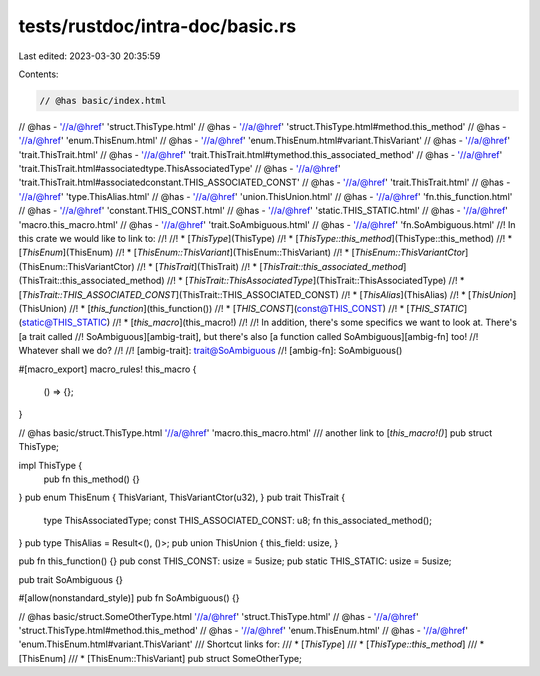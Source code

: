 tests/rustdoc/intra-doc/basic.rs
================================

Last edited: 2023-03-30 20:35:59

Contents:

.. code-block:: rs

    // @has basic/index.html
// @has - '//a/@href' 'struct.ThisType.html'
// @has - '//a/@href' 'struct.ThisType.html#method.this_method'
// @has - '//a/@href' 'enum.ThisEnum.html'
// @has - '//a/@href' 'enum.ThisEnum.html#variant.ThisVariant'
// @has - '//a/@href' 'trait.ThisTrait.html'
// @has - '//a/@href' 'trait.ThisTrait.html#tymethod.this_associated_method'
// @has - '//a/@href' 'trait.ThisTrait.html#associatedtype.ThisAssociatedType'
// @has - '//a/@href' 'trait.ThisTrait.html#associatedconstant.THIS_ASSOCIATED_CONST'
// @has - '//a/@href' 'trait.ThisTrait.html'
// @has - '//a/@href' 'type.ThisAlias.html'
// @has - '//a/@href' 'union.ThisUnion.html'
// @has - '//a/@href' 'fn.this_function.html'
// @has - '//a/@href' 'constant.THIS_CONST.html'
// @has - '//a/@href' 'static.THIS_STATIC.html'
// @has - '//a/@href' 'macro.this_macro.html'
// @has - '//a/@href' 'trait.SoAmbiguous.html'
// @has - '//a/@href' 'fn.SoAmbiguous.html'
//! In this crate we would like to link to:
//!
//! * [`ThisType`](ThisType)
//! * [`ThisType::this_method`](ThisType::this_method)
//! * [`ThisEnum`](ThisEnum)
//! * [`ThisEnum::ThisVariant`](ThisEnum::ThisVariant)
//! * [`ThisEnum::ThisVariantCtor`](ThisEnum::ThisVariantCtor)
//! * [`ThisTrait`](ThisTrait)
//! * [`ThisTrait::this_associated_method`](ThisTrait::this_associated_method)
//! * [`ThisTrait::ThisAssociatedType`](ThisTrait::ThisAssociatedType)
//! * [`ThisTrait::THIS_ASSOCIATED_CONST`](ThisTrait::THIS_ASSOCIATED_CONST)
//! * [`ThisAlias`](ThisAlias)
//! * [`ThisUnion`](ThisUnion)
//! * [`this_function`](this_function())
//! * [`THIS_CONST`](const@THIS_CONST)
//! * [`THIS_STATIC`](static@THIS_STATIC)
//! * [`this_macro`](this_macro!)
//!
//! In addition, there's some specifics we want to look at. There's [a trait called
//! SoAmbiguous][ambig-trait], but there's also [a function called SoAmbiguous][ambig-fn] too!
//! Whatever shall we do?
//!
//! [ambig-trait]: trait@SoAmbiguous
//! [ambig-fn]: SoAmbiguous()

#[macro_export]
macro_rules! this_macro {
    () => {};
}

// @has basic/struct.ThisType.html '//a/@href' 'macro.this_macro.html'
/// another link to [`this_macro!()`]
pub struct ThisType;

impl ThisType {
    pub fn this_method() {}
}
pub enum ThisEnum { ThisVariant, ThisVariantCtor(u32), }
pub trait ThisTrait {
    type ThisAssociatedType;
    const THIS_ASSOCIATED_CONST: u8;
    fn this_associated_method();
}
pub type ThisAlias = Result<(), ()>;
pub union ThisUnion { this_field: usize, }

pub fn this_function() {}
pub const THIS_CONST: usize = 5usize;
pub static THIS_STATIC: usize = 5usize;

pub trait SoAmbiguous {}

#[allow(nonstandard_style)]
pub fn SoAmbiguous() {}


// @has basic/struct.SomeOtherType.html '//a/@href' 'struct.ThisType.html'
// @has - '//a/@href' 'struct.ThisType.html#method.this_method'
// @has - '//a/@href' 'enum.ThisEnum.html'
// @has - '//a/@href' 'enum.ThisEnum.html#variant.ThisVariant'
/// Shortcut links for:
/// * [`ThisType`]
/// * [`ThisType::this_method`]
/// * [ThisEnum]
/// * [ThisEnum::ThisVariant]
pub struct SomeOtherType;


